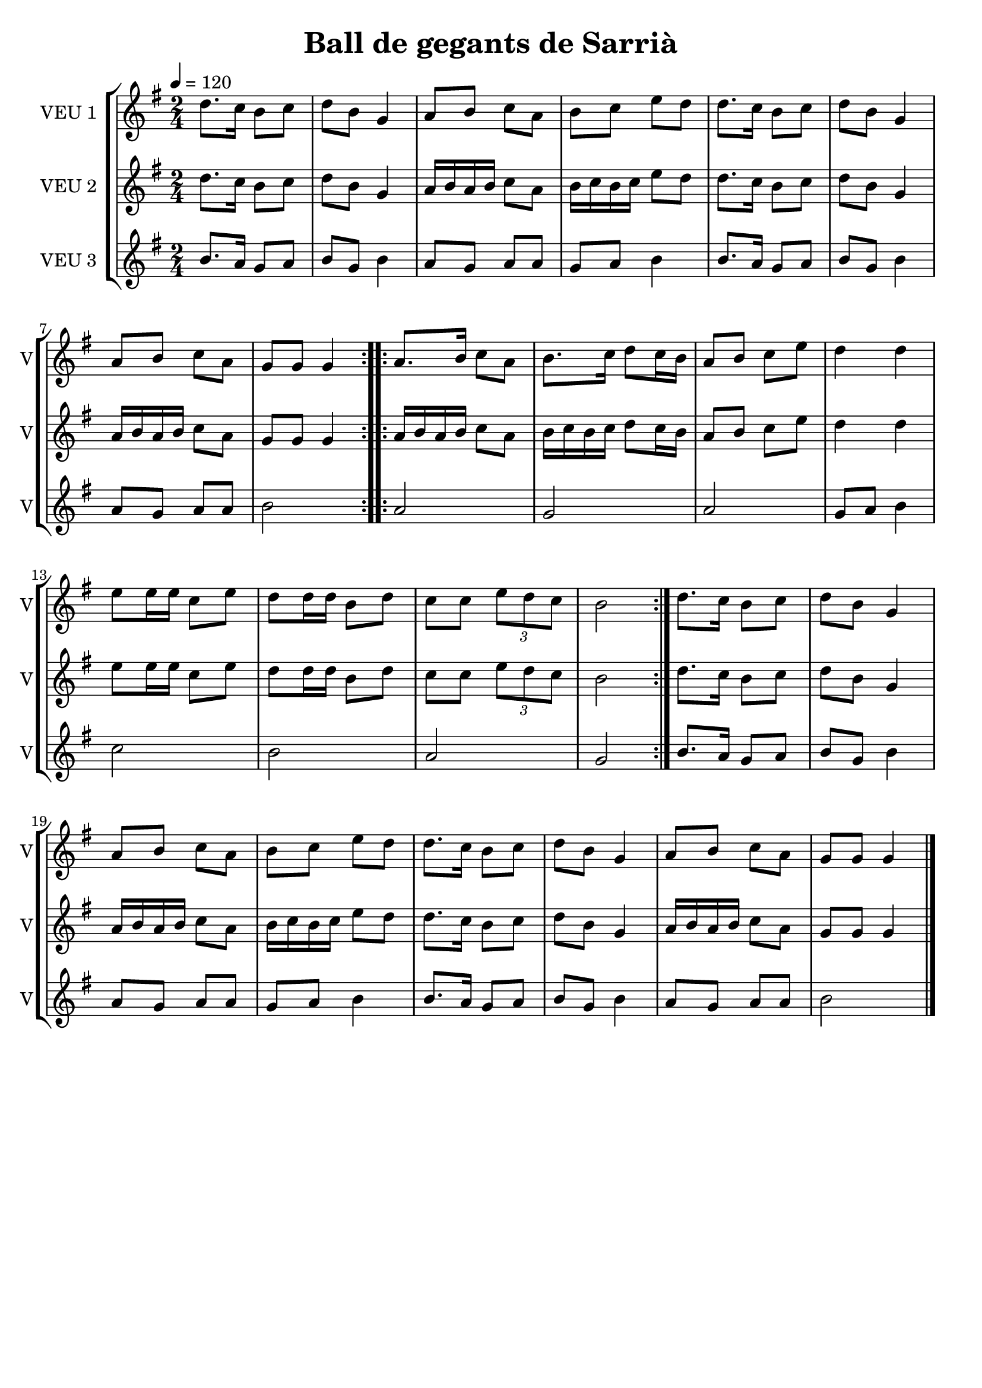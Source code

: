 \version "2.16.2"

\header {
  dedication=""
  title="Ball de gegants de Sarrià"
  subtitle=""
  subsubtitle=""
  poet=""
  meter=""
  piece=""
  composer=""
  arranger=""
  opus=""
  instrument=""
  copyright=""
  tagline=""
}

liniaroAa =
\relative d''
{
  \tempo 4=120
  \clef treble
  \key g \major
  \time 2/4
  \repeat volta 2 { d8. c16 b8 c   |
  d8 b g4  |
  a8 b c a  |
  b8 c e d  |
  %05
  d8. c16 b8 c  |
  d8 b g4  |
  a8 b c a  |
  g8 g g4  | }
  \repeat volta 2 { a8. b16 c8 a  |
  %10
  b8. c16 d8 c16 b  |
  a8 b c e  |
  d4 d  |
  e8 e16 e c8 e  |
  d8 d16 d b8 d  |
  %15
  c8 c \times 2/3 { e d c }  |
  b2  | }
  d8. c16 b8 c  |
  d8 b g4  |
  a8 b c a  |
  %20
  b8 c e d  |
  d8. c16 b8 c  |
  d8 b g4  |
  a8 b c a  |
  g8 g g4  \bar "|."
}

liniaroAb =
\relative d''
{
  \tempo 4=120
  \clef treble
  \key g \major
  \time 2/4
  \repeat volta 2 { d8. c16 b8 c  |
  d8 b g4  |
  a16 b a b c8 a  |
  b16 c b c e8 d  |
  %05
  d8. c16 b8 c  |
  d8 b g4  |
  a16 b a b c8 a  |
  g8 g g4  | }
  \repeat volta 2 { a16 b a b c8 a  |
  %10
  b16 c b c d8 c16 b  |
  a8 b c e  |
  d4 d  |
  e8 e16 e c8 e  |
  d8 d16 d b8 d  |
  %15
  c8 c \times 2/3 { e d c }  |
  b2  | }
  d8. c16 b8 c  |
  d8 b g4  |
  a16 b a b c8 a  |
  %20
  b16 c b c e8 d  |
  d8. c16 b8 c  |
  d8 b g4  |
  a16 b a b c8 a  |
  g8 g g4  \bar "|."
}

liniaroAc =
\relative b'
{
  \tempo 4=120
  \clef treble
  \key g \major
  \time 2/4
  \repeat volta 2 { b8. a16 g8 a  |
  b8 g b4  |
  a8 g a a  |
  g8 a b4  |
  %05
  b8. a16 g8 a  |
  b8 g b4  |
  a8 g a a  |
  b2  | }
  \repeat volta 2 { a2  |
  %10
  g2  |
  a2  |
  g8 a b4  |
  c2  |
  b2  |
  %15
  a2  |
  g2  | }
  b8. a16 g8 a  |
  b8 g b4  |
  a8 g a a  |
  %20
  g8 a b4  |
  b8. a16 g8 a  |
  b8 g b4  |
  a8 g a a  |
  b2  \bar "|."
}

\bookpart {
  \score {
    \new StaffGroup {
      \override Score.RehearsalMark #'self-alignment-X = #LEFT
      <<
        \new Staff \with {instrumentName = #"VEU 1" shortInstrumentName = #"V"} \liniaroAa
        \new Staff \with {instrumentName = #"VEU 2" shortInstrumentName = #"V"} \liniaroAb
        \new Staff \with {instrumentName = #"VEU 3" shortInstrumentName = #"V"} \liniaroAc
      >>
    }
    \layout {}
  }
  \score { \unfoldRepeats
    \new StaffGroup {
      \override Score.RehearsalMark #'self-alignment-X = #LEFT
      <<
        \new Staff \with {instrumentName = #"VEU 1" shortInstrumentName = #"V"} \liniaroAa
        \new Staff \with {instrumentName = #"VEU 2" shortInstrumentName = #"V"} \liniaroAb
        \new Staff \with {instrumentName = #"VEU 3" shortInstrumentName = #"V"} \liniaroAc
      >>
    }
    \midi {}
  }
}

\bookpart {
  \header {instrument="VEU 1"}
  \score {
    \new StaffGroup {
      \override Score.RehearsalMark #'self-alignment-X = #LEFT
      <<
        \new Staff \liniaroAa
      >>
    }
    \layout {}
  }
  \score { \unfoldRepeats
    \new StaffGroup {
      \override Score.RehearsalMark #'self-alignment-X = #LEFT
      <<
        \new Staff \liniaroAa
      >>
    }
    \midi {}
  }
}

\bookpart {
  \header {instrument="VEU 2"}
  \score {
    \new StaffGroup {
      \override Score.RehearsalMark #'self-alignment-X = #LEFT
      <<
        \new Staff \liniaroAb
      >>
    }
    \layout {}
  }
  \score { \unfoldRepeats
    \new StaffGroup {
      \override Score.RehearsalMark #'self-alignment-X = #LEFT
      <<
        \new Staff \liniaroAb
      >>
    }
    \midi {}
  }
}

\bookpart {
  \header {instrument="VEU 3"}
  \score {
    \new StaffGroup {
      \override Score.RehearsalMark #'self-alignment-X = #LEFT
      <<
        \new Staff \liniaroAc
      >>
    }
    \layout {}
  }
  \score { \unfoldRepeats
    \new StaffGroup {
      \override Score.RehearsalMark #'self-alignment-X = #LEFT
      <<
        \new Staff \liniaroAc
      >>
    }
    \midi {}
  }
}

